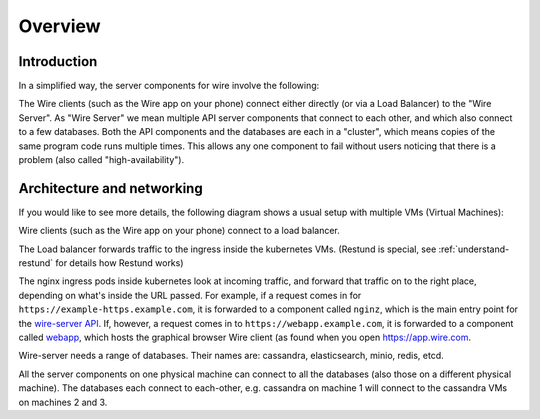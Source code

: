 Overview
========

Introduction
------------

In a simplified way, the server components for wire involve the following:

|arch-simplified|

The Wire clients (such as the Wire app on your phone) connect either directly (or via a Load Balancer) to the "Wire Server". As "Wire Server" we mean multiple API server components that connect to each other, and which also connect to a few databases. Both the API components and the databases are each in a "cluster", which means copies of the same program code runs multiple times. This allows any one component to fail without users noticing that there is a problem (also called
"high-availability").

Architecture and networking
----------------------------

If you would like to see more details, the following diagram shows a usual setup with multiple VMs (Virtual Machines):

|arch-ha|

Wire clients (such as the Wire app on your phone) connect to a load balancer.

The Load balancer forwards traffic to the ingress inside the kubernetes VMs. (Restund is special, see :ref:`understand-restund` for details how Restund works)

The nginx ingress pods inside kubernetes look at incoming traffic, and forward that traffic on to the right place, depending on what's inside the URL passed. For example, if a request comes in for ``https://example-https.example.com``, it is forwarded to a component called ``nginz``, which is the main entry point for the `wire-server API <https://github.com/wireapp/wire-server>`__. If, however, a request comes in to ``https://webapp.example.com``, it is forwarded to a component called `webapp <https://github.com/wireapp/wire-webapp>`__, which hosts the graphical browser Wire client (as found when you open `<https://app.wire.com>`__.

Wire-server needs a range of databases. Their names are: cassandra, elasticsearch, minio, redis, etcd.

All the server components on one physical machine can connect to all the databases (also those on a different physical machine). The databases each connect to each-other, e.g. cassandra on machine 1 will connect to the cassandra VMs on machines 2 and 3.


.. |arch-simplified| image:: img/architecture-server-simplified.png
.. |arch-ha| image:: ../how-to/install/img/architecture-server-ha.png
